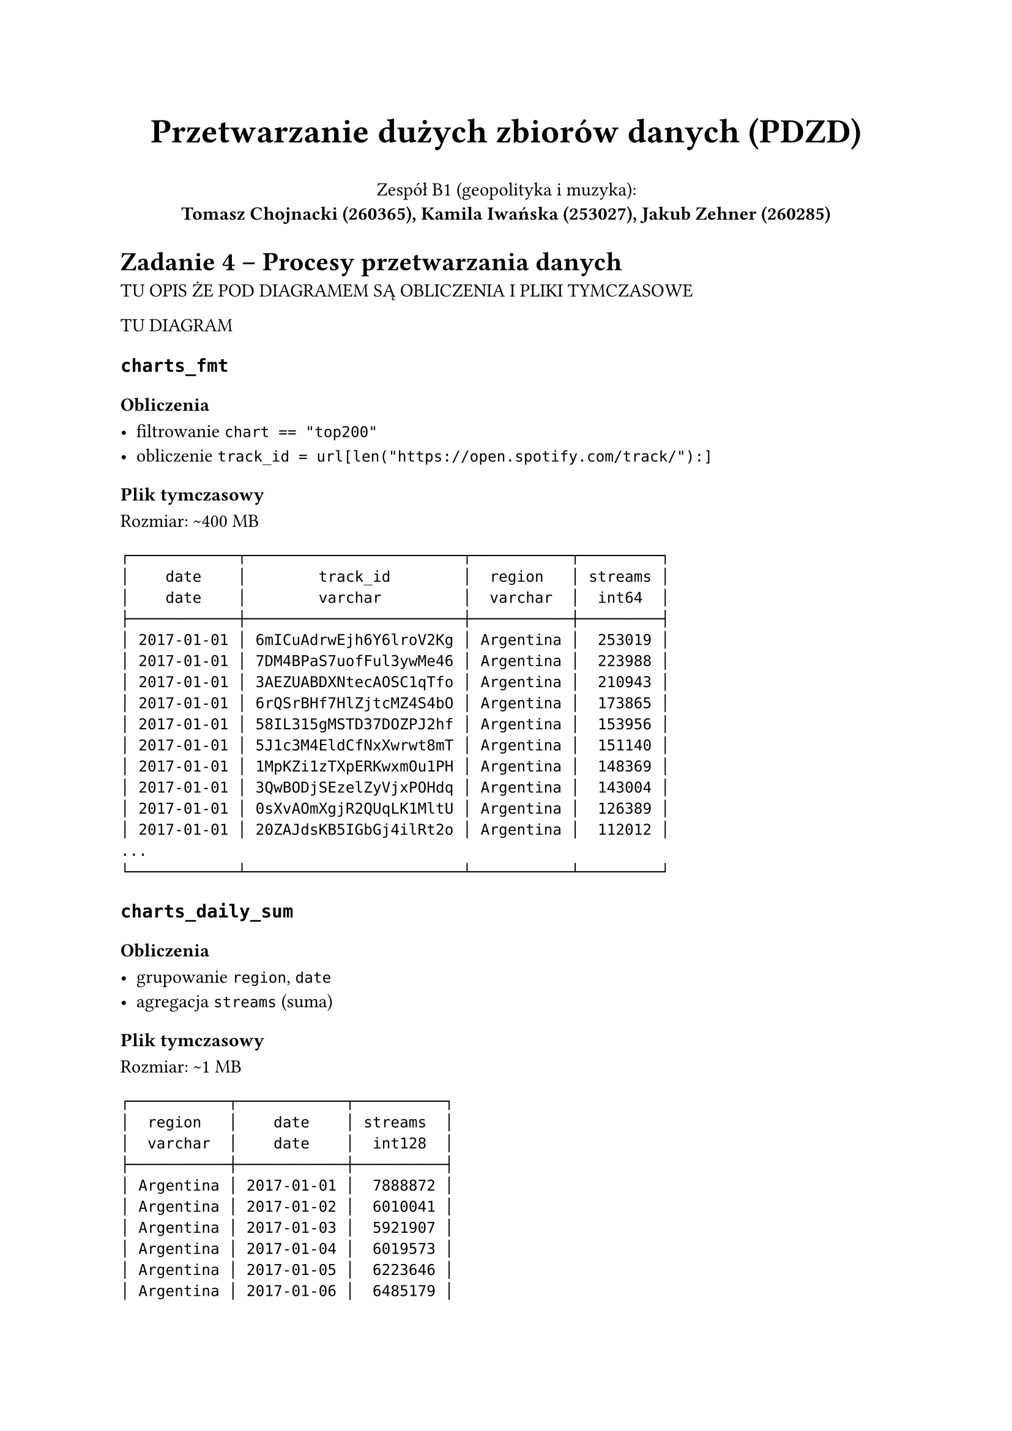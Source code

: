 #set par(justify: true)

#align(center)[
  #text(size: 20pt, weight: "bold", )[Przetwarzanie dużych zbiorów danych (PDZD)]

  Zespół B1 (geopolityka i muzyka): \
  *Tomasz Chojnacki (260365), Kamila Iwańska (253027), Jakub Zehner (260285)*
]

= Zadanie 4 -- Procesy przetwarzania danych

TU OPIS ŻE POD DIAGRAMEM SĄ OBLICZENIA I PLIKI TYMCZASOWE

TU DIAGRAM

== `charts_fmt`

=== Obliczenia

- filtrowanie `chart == "top200"`
- obliczenie `track_id = url[len("https://open.spotify.com/track/"):]`

=== Plik tymczasowy

Rozmiar: \~400 MB

```
┌────────────┬────────────────────────┬───────────┬─────────┐
│    date    │        track_id        │  region   │ streams │
│    date    │        varchar         │  varchar  │  int64  │
├────────────┼────────────────────────┼───────────┼─────────┤
│ 2017-01-01 │ 6mICuAdrwEjh6Y6lroV2Kg │ Argentina │  253019 │
│ 2017-01-01 │ 7DM4BPaS7uofFul3ywMe46 │ Argentina │  223988 │
│ 2017-01-01 │ 3AEZUABDXNtecAOSC1qTfo │ Argentina │  210943 │
│ 2017-01-01 │ 6rQSrBHf7HlZjtcMZ4S4bO │ Argentina │  173865 │
│ 2017-01-01 │ 58IL315gMSTD37DOZPJ2hf │ Argentina │  153956 │
│ 2017-01-01 │ 5J1c3M4EldCfNxXwrwt8mT │ Argentina │  151140 │
│ 2017-01-01 │ 1MpKZi1zTXpERKwxmOu1PH │ Argentina │  148369 │
│ 2017-01-01 │ 3QwBODjSEzelZyVjxPOHdq │ Argentina │  143004 │
│ 2017-01-01 │ 0sXvAOmXgjR2QUqLK1MltU │ Argentina │  126389 │
│ 2017-01-01 │ 20ZAJdsKB5IGbGj4ilRt2o │ Argentina │  112012 │
...
└────────────┴────────────────────────┴───────────┴─────────┘
```

== `charts_daily_sum`

=== Obliczenia

- grupowanie `region`, `date`
- agregacja `streams` (suma)

=== Plik tymczasowy

Rozmiar: \~1 MB

```
┌───────────┬────────────┬──────────┐
│  region   │    date    │ streams  │
│  varchar  │    date    │  int128  │
├───────────┼────────────┼──────────┤
│ Argentina │ 2017-01-01 │  7888872 │
│ Argentina │ 2017-01-02 │  6010041 │
│ Argentina │ 2017-01-03 │  5921907 │
│ Argentina │ 2017-01-04 │  6019573 │
│ Argentina │ 2017-01-05 │  6223646 │
│ Argentina │ 2017-01-06 │  6485179 │
│ Argentina │ 2017-01-07 │  6840811 │
│ Argentina │ 2017-01-08 │  5691182 │
│ Argentina │ 2017-01-09 │  5880184 │
│ Argentina │ 2017-01-10 │  5896533 │
...
└───────────────────────────────────┘
```

== `charts_yearly_stats`

=== Obliczenia

- obliczenie `year = year(date)`
- grupowanie `region`, `year`
- agregacja `streams` (średnia, odchylenie standardowe)

=== Plik tymczasowy

Rozmiar: \<1 MB

```
┌───────────┬────────────┬────────────┬───────────────────┬────────────────────┐
│  region   │    date    │  streams   │    stream_avg     │     stream_dev     │
│  varchar  │    date    │   double   │      double       │       double       │
├───────────┼────────────┼────────────┼───────────────────┼────────────────────┤
│ Argentina │ 2017-01-01 │  7888872.0 │ 7424229.113259668 │ 1034041.7027895374 │
│ Argentina │ 2017-01-02 │  6010041.0 │ 7424229.113259668 │ 1034041.7027895374 │
│ Argentina │ 2017-01-03 │  5921907.0 │ 7424229.113259668 │ 1034041.7027895374 │
│ Argentina │ 2017-01-04 │  6019573.0 │ 7424229.113259668 │ 1034041.7027895374 │
│ Argentina │ 2017-01-05 │  6223646.0 │ 7424229.113259668 │ 1034041.7027895374 │
│ Argentina │ 2017-01-06 │  6485179.0 │ 7424229.113259668 │ 1034041.7027895374 │
│ Argentina │ 2017-01-07 │  6840811.0 │ 7424229.113259668 │ 1034041.7027895374 │
│ Argentina │ 2017-01-08 │  5691182.0 │ 7424229.113259668 │ 1034041.7027895374 │
│ Argentina │ 2017-01-09 │  5880184.0 │ 7424229.113259668 │ 1034041.7027895374 │
│ Argentina │ 2017-01-10 │  5896533.0 │ 7424229.113259668 │ 1034041.7027895374 │
...
└──────────────────────────────────────────────────────────────────────────────┘
```

== `charts_daily_popularity`

=== Obliczenia

- złączenie `charts_daily_sum d` i `charts_yearly_stats y` \ na `year(d.date) == y.year && d.region == y.region`
- obliczenie `stream_std = (d.streams - y.stream_avg) / y.stream_dev`
- obliczenie `popularity =`
  - `"VERY LOW"` jeśli `stream_std < -1.5`
  - `"LOW"` jeśli `-1.5 <= stream_std < -0.5`
  - `"AVERAGE"` jeśli `-0.5 <= stream_std <= 0.5`
  - `"HIGH"` jeśli `0.5 < stream_std <= 1.5`
  - `"VERY HIGH"` jeśli `stream_std > 1.5`

=== Plik tymczasowy

Rozmiar: \<1 MB

```
┌───────────┬────────────┬────────────┐
│  region   │    date    │ popularity │
│  varchar  │    date    │  varchar   │
├───────────┼────────────┼────────────┤
│ Argentina │ 2017-01-01 │ AVERAGE    │
│ Argentina │ 2017-01-02 │ LOW        │
│ Argentina │ 2017-01-03 │ LOW        │
│ Argentina │ 2017-01-04 │ LOW        │
│ Argentina │ 2017-01-05 │ LOW        │
│ Argentina │ 2017-01-06 │ LOW        │
│ Argentina │ 2017-01-07 │ LOW        │
│ Argentina │ 2017-01-08 │ VERY LOW   │
│ Argentina │ 2017-01-09 │ LOW        │
│ Argentina │ 2017-01-10 │ LOW        │
...
└─────────────────────────────────────┘
```

== `daily_country_weather`

=== Obliczenia

- filtrowanie `date >= "2017-01-01" && date <= "2021-12-31"`
- złączenie `daily_weather w` i `cities c` \ na `w.station_id == c.station_id`
- grupowanie `country`, `date`
- agregacja `temperature_c` (średnia), `precipitation_mm` (średnia)
- obliczenie `precipitation_mm = 0.0` jeśli `precipitation_mm == null`
- filtrowanie `temperature_c != null`

=== Plik tymczasowy

Rozmiar: \~2 MB

```
┌─────────────┬────────────┬──────────────────────┬──────────────────┐
│   country   │    date    │    temperature_c     │ precipitation_mm │
│   varchar   │    date    │        double        │      double      │
├─────────────┼────────────┼──────────────────────┼──────────────────┤
│ Afghanistan │ 2017-01-01 │   5.3166666666666655 │              0.0 │
│ Afghanistan │ 2017-01-02 │    5.016666666666667 │              2.0 │
│ Afghanistan │ 2017-01-03 │   3.0666666666666664 │           10.725 │
│ Afghanistan │ 2017-01-04 │                 2.65 │            109.0 │
│ Afghanistan │ 2017-01-05 │   1.9333333333333333 │            29.95 │
│ Afghanistan │ 2017-01-06 │   0.9833333333333331 │             7.25 │
│ Afghanistan │ 2017-01-07 │   0.2833333333333334 │             33.0 │
│ Afghanistan │ 2017-01-08 │ -0.07999999999999999 │             18.0 │
│ Afghanistan │ 2017-01-09 │ -0.21666666666666665 │              0.0 │
│ Afghanistan │ 2017-01-10 │    0.866666666666667 │              0.0 │
...
└────────────────────────────────────────────────────────────────────┘
```

== `wdi_normalized`

=== Obliczenia

- filtrowanie `code in ('SP.RUR.TOTL.ZS', 'SP.DYN.TFRT.IN', 'NY.GDP.PCAP.CD', 'IT.CEL.SETS.P2', 'SM.POP.REFG', 'SP.POP.TOTL')`
- projekcja `country`, `code`, `2016` `2017`, `2018`, `2019`, `2020`, `2021`
- unpivotowanie `2016`, `2017`, `2018`, `2019`, `2020`, `2021` na `year`, `value`
- pivotowanie `country`, `year`, `code`, `value` na `country`, `year`, `country`, `year`, `rural_population_percent`, `fertility_rate`, `gdp_per_capita_usd`, `mobile_subscriptions_per_100`, `refugee_population`, `total_population`
- obliczenie `refugee_population_promille = refugee_population / total_population * 1000`

=== Plik tymczasowy

Rozmiar: \<1 MB

#[
#set text(size: 5.635pt)
```
┌─────────────────────────────┬───────┬──────────────────────────┬──────────────────┬────────────────────┬──────────────────────────────┬─────────────────────────────┐
│           country           │ year  │ rural_population_percent │  fertility_rate  │ gdp_per_capita_usd │ mobile_subscriptions_per_100 │ refugee_population_promille │
│           varchar           │ int32 │          double          │      double      │       double       │            double            │           double            │
├─────────────────────────────┼───────┼──────────────────────────┼──────────────────┼────────────────────┼──────────────────────────────┼─────────────────────────────┤
│ Afghanistan                 │  2016 │                    74.75 │            5.129 │   530.149830802984 │                  67.13641492 │           2.130182913434396 │
│ Afghanistan                 │  2017 │                    74.75 │            5.129 │   530.149830802984 │                  67.13641492 │           2.130182913434396 │
│ Afghanistan                 │  2018 │                   74.505 │            5.002 │   502.056770622973 │                  59.90264778 │          1.9687743684483217 │
│ Afghanistan                 │  2019 │                   74.246 │             4.87 │   500.522664145294 │                  59.78387904 │          1.9123102480125564 │
│ Afghanistan                 │  2020 │                   73.974 │             4.75 │   516.866552182696 │                   58.1902139 │          1.8546026234577802 │
│ Afghanistan                 │  2021 │                   73.686 │            4.643 │   368.754614175459 │                  56.55443457 │           1.669573521958973 │
...
└─────────────────────────────────────────────────────────────────────────────────────────────────────────────────────────────────────────────────────────────────────┘
```
]

== `wdi_interpolated`

// Tabelka tymczasowa (1):
// - data
// - kraj
// - artysta
// - liczba_odtworzeń


// Tabelka tymczasowa (2):
// - data
// - kraj
// - gatunek
// - liczba_odtworzeń

// Tabelka tymczasowa (8): (to samo co w dwójce tylko bez duplikatów)
// - data
// - kraj
// - gatunek
// - liczba_odtworzeń 

